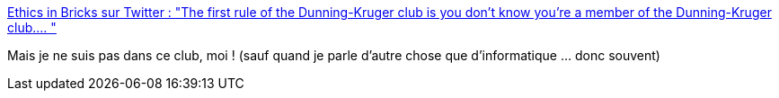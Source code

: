 :jbake-type: post
:jbake-status: published
:jbake-title: Ethics in Bricks sur Twitter : "The first rule of the Dunning-Kruger club is you don't know you're a member of the Dunning-Kruger club.… "
:jbake-tags: citation,science,psychologie,_mois_janv.,_année_2020
:jbake-date: 2020-01-06
:jbake-depth: ../
:jbake-uri: shaarli/1578292493000.adoc
:jbake-source: https://nicolas-delsaux.hd.free.fr/Shaarli?searchterm=https%3A%2F%2Ftwitter.com%2FEthicsInBricks%2Fstatuses%2F1213764987103174656&searchtags=citation+science+psychologie+_mois_janv.+_ann%C3%A9e_2020
:jbake-style: shaarli

https://twitter.com/EthicsInBricks/statuses/1213764987103174656[Ethics in Bricks sur Twitter : "The first rule of the Dunning-Kruger club is you don't know you're a member of the Dunning-Kruger club.… "]

Mais je ne suis pas dans ce club, moi ! (sauf quand je parle d'autre chose que d'informatique ... donc souvent)
